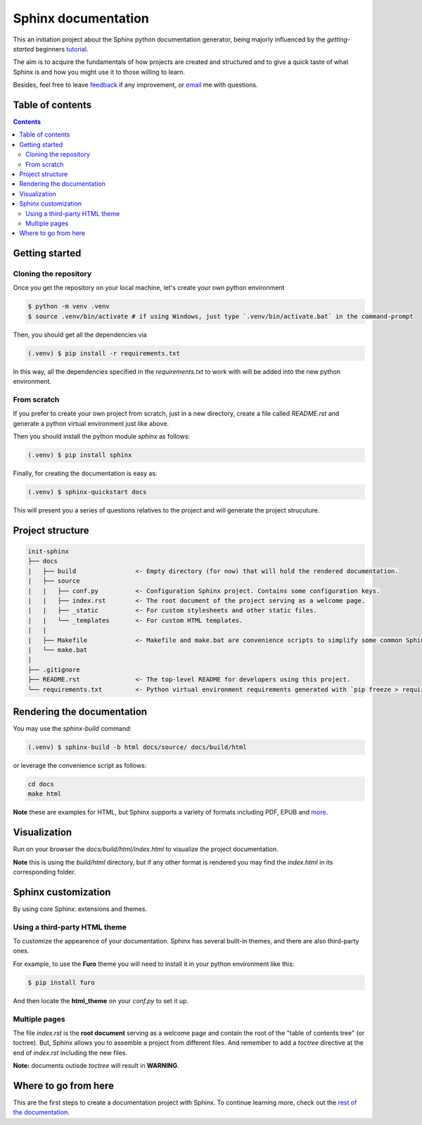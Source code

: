Sphinx documentation
====================

This an initiation project about the Sphinx python documentation generator, being majorly influenced by the *getting-started* beginners `tutorial <https://www.sphinx-doc.org/en/master/tutorial/index.html>`__.

The aim is to acquire the fundamentals of how projects are created and structured and to give a quick taste of what Sphinx is and how you might use it to those willing to learn.

Besides, feel free to leave `feedback <https://github.com/albeertito7/init-sphinx/issues/new>`__ if any improvement, or `email <mailto:albertperezdatsira@gmail.com>`__ me with questions.

Table of contents
-----------------

.. contents::
    :backlinks: none
    :depth: 2
    :class: title


Getting started
---------------

Cloning the repository
^^^^^^^^^^^^^^^^^^^^^^

Once you get the repository on your local machine, let's create your own python environment

.. _above:

.. code-block:: bash

    $ python -m venv .venv
    $ source .venv/bin/activate # if using Windows, just type `.venv/bin/activate.bat` in the command-prompt

Then, you should get all the dependencies via

.. code-block:: bash

    (.venv) $ pip install -r requirements.txt

In this way, all the dependencies specified in the *requirements.txt* to work with will be added into the new python environment.


From scratch
^^^^^^^^^^^^

If you prefer to create your own project from scratch, just in a new directory, create a file called *README.rst* and generate a python virtual environment just like above.

Then you should install the python module *sphinx* as follows:

.. code-block:: bash

    (.venv) $ pip install sphinx


Finally, for creating the documentation is easy as:

.. code-block:: bash

    (.venv) $ sphinx-quickstart docs


This will present you a series of questions relatives to the project and will generate the project strucuture.


Project structure
-----------------

.. code-block:: raw

    init-sphinx
    ├── docs
    |   ├── build                <- Empty directory (for now) that will hold the rendered documentation.
    |   ├── source
    |   |   ├── conf.py          <- Configuration Sphinx project. Contains some configuration keys.
    |   |   ├── index.rst        <- The root document of the project serving as a welcome page.
    |   |   ├── _static          <- For custom stylesheets and other static files.
    |   |   └── _templates       <- For custom HTML templates.
    |   |
    |   ├── Makefile             <- Makefile and make.bat are convenience scripts to simplify some common Sphinx operations, such as rendering.
    |   └── make.bat
    |
    ├── .gitignore
    ├── README.rst               <- The top-level README for developers using this project.
    └── requirements.txt         <- Python virtual environment requirements generated with `pip freeze > requirements.txt`


Rendering the documentation
---------------------------

You may use the *sphinx-build* command:

.. code-block:: bash

    (.venv) $ sphinx-build -b html docs/source/ docs/build/html

or leverage the convenience script as follows:

.. code-block:: bash

    cd docs
    make html

**Note** these are examples for HTML, but Sphinx supports a variety of formats including PDF, EPUB and `more <https://www.sphinx-doc.org/en/master/usage/builders/index.html#builders>`__.

Visualization
-------------

Run on your browser the *docs/build/html/index.html* to visualize the project documentation.

**Note** this is using the *build/html* directory, but if any other format is rendered you may find the *index.html* in its corresponding folder.


Sphinx customization
--------------------

By using core Sphinx: extensions and themes.

Using a third-party HTML theme
^^^^^^^^^^^^^^^^^^^^^^^^^^^^^^

To customize the appearence of your documentation.
Sphinx has several built-in themes, and there are also third-party ones.

For example, to use the **Furo** theme you will need to install it in your python environment like this:

.. code-block:: bash

    $ pip install furo

And then locate the **html_theme** on your *conf.py* to set it up.

Multiple pages
^^^^^^^^^^^^^^

The file *index.rst* is the **root document** serving as a welcome page and contain the root of the "table of contents tree" (or toctree).
But, Sphinx allows you to assemble a project from different files.
And remember to add a *toctree* directive at the end of *index.rst* including the new files.

**Note:** documents outisde *toctree* will result in **WARNING**.

Where to go from here
---------------------

This are the first steps to create a documentation project with Sphinx.
To continue learning more, check out the `rest of the documentation <https://www.sphinx-doc.org/en/master/contents.html#contents>`__.
